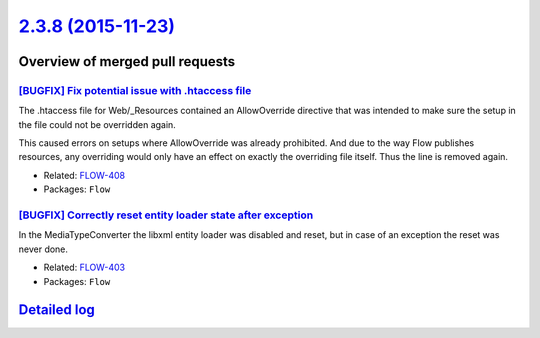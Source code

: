 `2.3.8 (2015-11-23) <https://github.com/neos/flow-development-collection/releases/tag/2.3.8>`_
==============================================================================================

Overview of merged pull requests
~~~~~~~~~~~~~~~~~~~~~~~~~~~~~~~~

`[BUGFIX] Fix potential issue with .htaccess file <https://github.com/neos/flow-development-collection/commit/87698e4cc60aec7a318c16d77804d828858b8066>`_
---------------------------------------------------------------------------------------------------------------------------------------------------------

The .htaccess file for Web/_Resources contained an AllowOverride
directive that was intended to make sure the setup in the file
could not be overridden again.

This caused errors on setups where AllowOverride was already
prohibited. And due to the way Flow publishes resources, any
overriding would only have an effect on exactly the overriding
file itself. Thus the line is removed again.

* Related: `FLOW-408 <https://jira.neos.io/browse/FLOW-408>`_
* Packages: ``Flow``

`[BUGFIX] Correctly reset entity loader state after exception <https://github.com/neos/flow-development-collection/commit/607e2dc33a82f67507268ca1e50f5804caf6f4ad>`_
---------------------------------------------------------------------------------------------------------------------------------------------------------------------

In the MediaTypeConverter the libxml entity loader was disabled and
reset, but in case of an exception the reset was never done.

* Related: `FLOW-403 <https://jira.neos.io/browse/FLOW-403>`_
* Packages: ``Flow``

`Detailed log <https://github.com/neos/flow-development-collection/compare/2.3.7...2.3.8>`_
~~~~~~~~~~~~~~~~~~~~~~~~~~~~~~~~~~~~~~~~~~~~~~~~~~~~~~~~~~~~~~~~~~~~~~~~~~~~~~~~~~~~~~~~~~~
